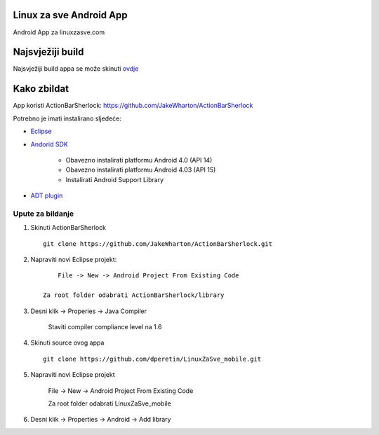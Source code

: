 Linux za sve Android App
========================

Android App za linuxzasve.com

Najsvježiji build
=================

Najsvježiji build appa se može skinuti `ovdje <https://github.com/dperetin/LinuxZaSve_mobile/raw/master/LinuxZaSve_mobile/bin/LinuxZaSve_mobile.apk>`_

Kako zbildat
============

App koristi ActionBarSherlock: https://github.com/JakeWharton/ActionBarSherlock

Potrebno je imati instalirano sljedeće:

* `Eclipse <http://www.eclipse.org/downloads/packages/eclipse-classic-42/junor>`_
* `Andorid SDK <http://developer.android.com/sdk/index.html>`_

	- Obavezno instalirati platformu Android 4.0 (API 14)
	- Obavezno instalirati platformu Android 4.03 (API 15)
	- Instalirati Android Support Library

* `ADT plugin <http://developer.android.com/sdk/installing/installing-adt.html>`_

Upute za bildanje
-----------------

1. Skinuti ActionBarSherlock ::

	git clone https://github.com/JakeWharton/ActionBarSherlock.git

2. Napraviti novi Eclipse projekt: ::

	File -> New -> Android Project From Existing Code

    Za root folder odabrati ActionBarSherlock/library

3. Desni klik -> Properies -> Java Compiler

    Staviti compiler compliance level na 1.6

4. Skinuti source ovog appa ::

	git clone https://github.com/dperetin/LinuxZaSve_mobile.git

5. Napraviti novi Eclipse projekt

	File -> New -> Android Project From Existing Code

	Za root folder odabrati LinuxZaSve_mobile

6. Desni klik -> Properties -> Android -> Add library
